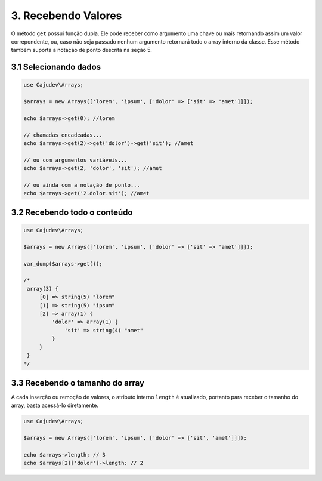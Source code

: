 ====================
3. Recebendo Valores
====================

O método ``get`` possui função dupla. Ele pode receber como argumento uma chave ou mais
retornando assim um valor correpondente, ou, caso não seja passado nenhum argumento
retornará todo o array interno da classe. Esse método também suporta a notação de ponto descrita na seção 5.

3.1 Selecionando dados
----------------------

.. code-block:: php

   use Cajudev\Arrays;

   $arrays = new Arrays(['lorem', 'ipsum', ['dolor' => ['sit' => 'amet']]]);

   echo $arrays->get(0); //lorem

   // chamadas encadeadas...
   echo $arrays->get(2)->get('dolor')->get('sit'); //amet

   // ou com argumentos variáveis...
   echo $arrays->get(2, 'dolor', 'sit'); //amet

   // ou ainda com a notação de ponto...
   echo $arrays->get('2.dolor.sit'); //amet

3.2 Recebendo todo o conteúdo
-----------------------------

.. code-block:: php

   use Cajudev\Arrays;

   $arrays = new Arrays(['lorem', 'ipsum', ['dolor' => ['sit' => 'amet']]]);
   
   var_dump($arrays->get());

   /*
    array(3) {
        [0] => string(5) "lorem"
        [1] => string(5) "ipsum"
        [2] => array(1) {
            'dolor' => array(1) {
                'sit' => string(4) "amet"
            }
        }
    }
   */

3.3 Recebendo o tamanho do array
--------------------------------

A cada inserção ou remoção de valores, o atributo interno ``length`` é atualizado,
portanto para receber o tamanho do array, basta acessá-lo diretamente.

.. code-block:: php

   use Cajudev\Arrays;

   $arrays = new Arrays(['lorem', 'ipsum', ['dolor' => ['sit', 'amet']]]);
   
   echo $arrays->length; // 3
   echo $arrays[2]['dolor']->length; // 2